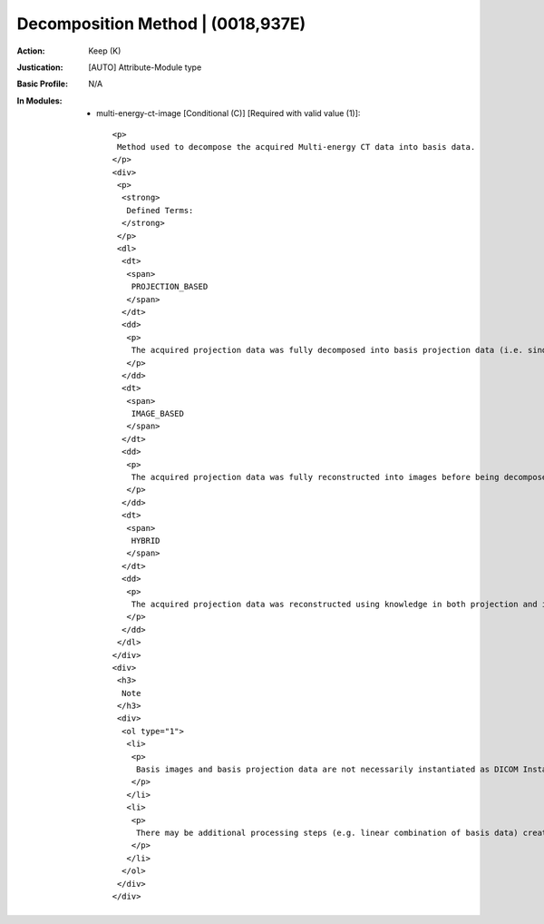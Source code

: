 ----------------------------------
Decomposition Method | (0018,937E)
----------------------------------
:Action: Keep (K)
:Justication: [AUTO] Attribute-Module type
:Basic Profile: N/A
:In Modules:
   - multi-energy-ct-image [Conditional (C)] [Required with valid value (1)]::

       <p>
        Method used to decompose the acquired Multi-energy CT data into basis data.
       </p>
       <div>
        <p>
         <strong>
          Defined Terms:
         </strong>
        </p>
        <dl>
         <dt>
          <span>
           PROJECTION_BASED
          </span>
         </dt>
         <dd>
          <p>
           The acquired projection data was fully decomposed into basis projection data (i.e. sinograms).
          </p>
         </dd>
         <dt>
          <span>
           IMAGE_BASED
          </span>
         </dt>
         <dd>
          <p>
           The acquired projection data was fully reconstructed into images before being decomposed into basis image data.
          </p>
         </dd>
         <dt>
          <span>
           HYBRID
          </span>
         </dt>
         <dd>
          <p>
           The acquired projection data was reconstructed using knowledge in both projection and image space to produce basis image data. Decomposition and image reconstruction may be performed in a one-step approach.
          </p>
         </dd>
        </dl>
       </div>
       <div>
        <h3>
         Note
        </h3>
        <div>
         <ol type="1">
          <li>
           <p>
            Basis images and basis projection data are not necessarily instantiated as DICOM Instances.
           </p>
          </li>
          <li>
           <p>
            There may be additional processing steps (e.g. linear combination of basis data) creating the result image.
           </p>
          </li>
         </ol>
        </div>
       </div>
